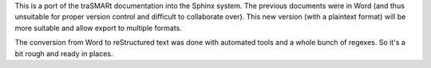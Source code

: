 This is a port of the traSMARt documentation into the Sphinx system. The previous documents were in Word (and thus unsuitable for proper version control and difficult to collaborate over). This new version (with a plaintext format) will be more suitable and allow export to multiple formats.

The conversion from Word to reStructured text was done with automated tools and a whole bunch of regexes. So it's a bit rough and ready in places.

